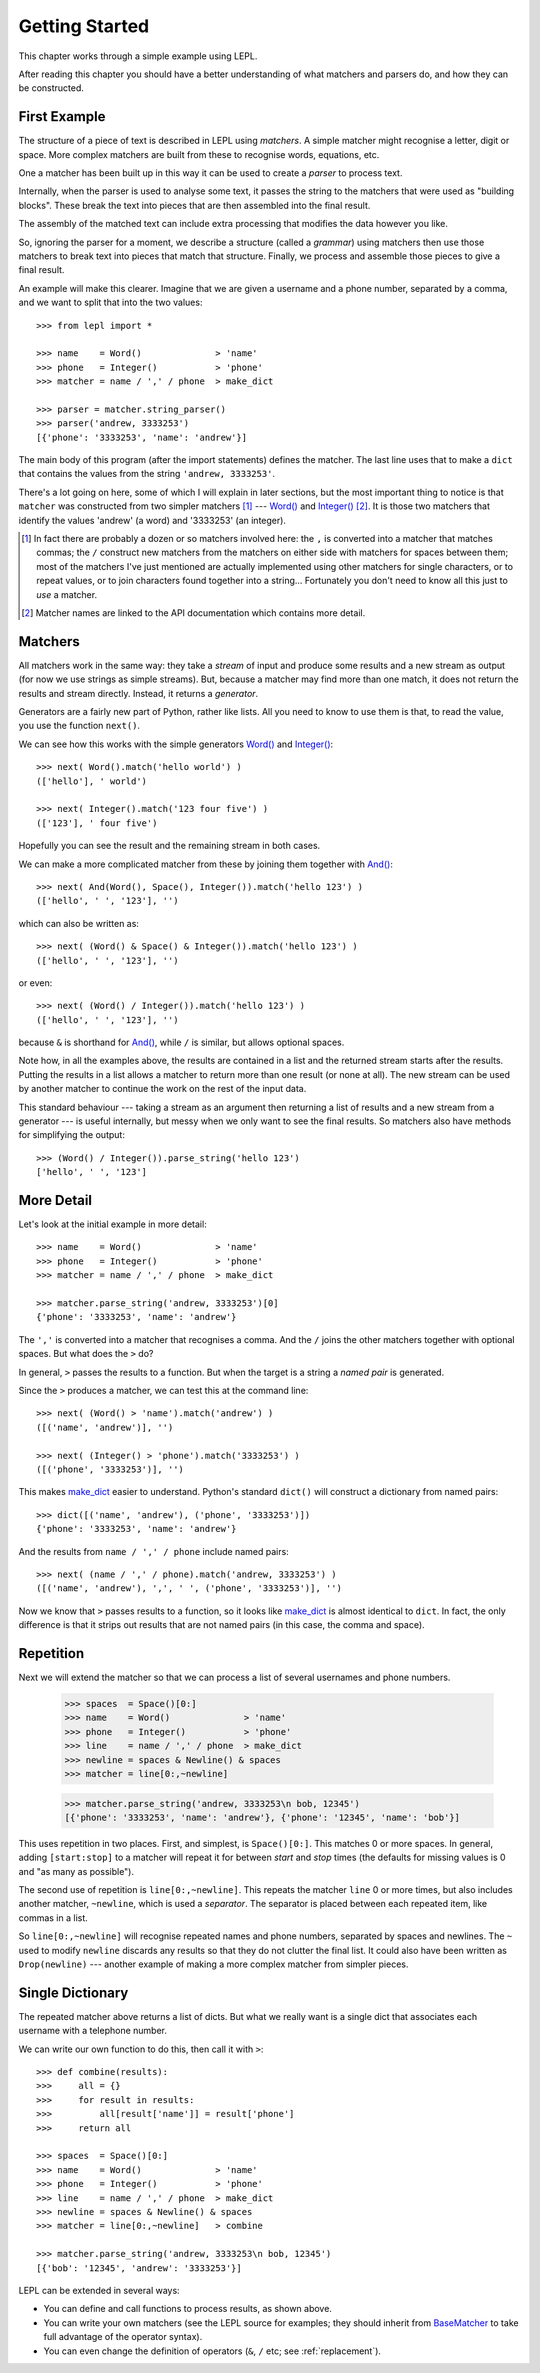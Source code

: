 
.. _getting-started:

Getting Started
===============

This chapter works through a simple example using LEPL.

After reading this chapter you should have a better understanding of what
matchers and parsers do, and how they can be constructed.


.. index:: example

First Example
-------------

The structure of a piece of text is described in LEPL using *matchers*.  A
simple matcher might recognise a letter, digit or space.  More complex
matchers are built from these to recognise words, equations, etc.

One a matcher has been built up in this way it can be used to create a
*parser* to process text.

Internally, when the parser is used to analyse some text, it passes the string
to the matchers that were used as "building blocks".  These break the text
into pieces that are then assembled into the final result.

The assembly of the matched text can include extra processing that modifies
the data however you like.

So, ignoring the parser for a moment, we describe a structure (called a
*grammar*) using matchers then use those matchers to break text into pieces
that match that structure.  Finally, we process and assemble those pieces to
give a final result.

An example will make this clearer.  Imagine that we are given a username and a
phone number, separated by a comma, and we want to split that into the two
values::

  >>> from lepl import *
  
  >>> name    = Word()              > 'name'
  >>> phone   = Integer()           > 'phone'
  >>> matcher = name / ',' / phone  > make_dict
  
  >>> parser = matcher.string_parser()
  >>> parser('andrew, 3333253')
  [{'phone': '3333253', 'name': 'andrew'}]

The main body of this program (after the import statements) defines the
matcher.  The last line uses that to make a ``dict`` that contains the values
from the string ``'andrew, 3333253'``.

There's a lot going on here, some of which I will explain in later sections,
but the most important thing to notice is that ``matcher`` was constructed
from two simpler matchers [#]_ --- `Word()
<api/redirect.html#lepl.Word>`_ and `Integer()
<api/redirect.html#lepl.match.Integer>`_ [#]_.  It is those two matchers
that identify the values 'andrew' (a word) and '3333253' (an integer).

.. [#] In fact there are probably a dozen or so matchers involved here: the
       ``,`` is converted into a matcher that matches commas; the ``/``
       construct new matchers from the matchers on either side with matchers
       for spaces between them; most of the matchers I've just mentioned are
       actually implemented using other matchers for single characters, or to
       repeat values, or to join characters found together into a string...
       Fortunately you don't need to know all this just to *use* a matcher.

.. [#] Matcher names are linked to the API documentation which contains more
       detail.


.. index:: matchers, Word(), Integer(), match(), parse_string()

Matchers
--------

All matchers work in the same way: they take a *stream* of input and produce
some results and a new stream as output (for now we use strings as simple
streams).  But, because a matcher may find more than one match, it does not
return the results and stream directly.  Instead, it returns a *generator*.

Generators are a fairly new part of Python, rather like lists.  All you need
to know to use them is that, to read the value, you use the function
``next()``.

We can see how this works with the simple generators `Word()
<api/redirect.html#lepl.Word>`_ and `Integer()
<api/redirect.html#lepl.Integer>`_::

  >>> next( Word().match('hello world') )
  (['hello'], ' world')
  
  >>> next( Integer().match('123 four five') )
  (['123'], ' four five')

Hopefully you can see the result and the remaining stream in both cases.

We can make a more complicated matcher from these by joining them together
with `And() <api/redirect.html#lepl.And>`_::

  >>> next( And(Word(), Space(), Integer()).match('hello 123') )
  (['hello', ' ', '123'], '')

which can also be written as::

  >>> next( (Word() & Space() & Integer()).match('hello 123') )
  (['hello', ' ', '123'], '')

or even::

  >>> next( (Word() / Integer()).match('hello 123') )
  (['hello', ' ', '123'], '')

because ``&`` is shorthand for `And() <api/redirect.html#lepl.And>`_, while
``/`` is similar, but allows optional spaces.

Note how, in all the examples above, the results are contained in a list and
the returned stream starts after the results.  Putting the results in a list
allows a matcher to return more than one result (or none at all).  The new
stream can be used by another matcher to continue the work on the rest of the
input data.

This standard behaviour --- taking a stream as an argument then returning a
list of results and a new stream from a generator --- is useful internally,
but messy when we only want to see the final results.  So matchers also have
methods for simplifying the output::

  >>> (Word() / Integer()).parse_string('hello 123')
  ['hello', ' ', '123']


.. index:: /, >, make_dict()

More Detail
-----------

Let's look at the initial example in more detail::

  >>> name    = Word()              > 'name'
  >>> phone   = Integer()           > 'phone'
  >>> matcher = name / ',' / phone  > make_dict
  
  >>> matcher.parse_string('andrew, 3333253')[0]
  {'phone': '3333253', 'name': 'andrew'}

The ``','`` is converted into a matcher that recognises a comma.  And the
``/`` joins the other matchers together with optional spaces.  But what does
the ``>`` do?

In general, ``>`` passes the results to a function.  But when the target is a
string a *named pair* is generated.

Since the ``>`` produces a matcher, we can test this at the command line::

  >>> next( (Word() > 'name').match('andrew') )
  ([('name', 'andrew')], '')

  >>> next( (Integer() > 'phone').match('3333253') )
  ([('phone', '3333253')], '')

This makes `make_dict <api/redirect.html#lepl.node.make_dict>`_ easier to
understand.  Python's standard ``dict()`` will construct a dictionary from
named pairs::

  >>> dict([('name', 'andrew'), ('phone', '3333253')])
  {'phone': '3333253', 'name': 'andrew'}

And the results from ``name / ',' / phone`` include named pairs::

  >>> next( (name / ',' / phone).match('andrew, 3333253') )
  ([('name', 'andrew'), ',', ' ', ('phone', '3333253')], '')

Now we know that ``>`` passes results to a function, so it looks like
`make_dict <api/redirect.html#lepl.make_dict>`_ is almost identical to
``dict``.  In fact, the only difference is that it strips out results that are
not named pairs (in this case, the comma and space).


.. index:: repetition, [], ~, Drop()
.. _repetition:

Repetition
----------

Next we will extend the matcher so that we can process a list of several
usernames and phone numbers.

  >>> spaces  = Space()[0:]
  >>> name    = Word()              > 'name'
  >>> phone   = Integer()           > 'phone'
  >>> line    = name / ',' / phone  > make_dict
  >>> newline = spaces & Newline() & spaces
  >>> matcher = line[0:,~newline]

  >>> matcher.parse_string('andrew, 3333253\n bob, 12345')
  [{'phone': '3333253', 'name': 'andrew'}, {'phone': '12345', 'name': 'bob'}]

This uses repetition in two places.  First, and simplest, is ``Space()[0:]``.
This matches 0 or more spaces.  In general, adding ``[start:stop]`` to a
matcher will repeat it for between *start* and *stop* times (the defaults for
missing values is 0 and "as many as possible").

.. note:

  *stop* is *inclusive*, so ``Space()[2:3]`` would match 2 or 3 spaces.  This
  is subtly different from Python's normal array behaviour.

The second use of repetition is ``line[0:,~newline]``.  This repeats the
matcher ``line`` 0 or more times, but also includes another matcher,
``~newline``, which is used a *separator*.  The separator is placed between
each repeated item, like commas in a list.

So ``line[0:,~newline]`` will recognise repeated names and phone numbers,
separated by spaces and newlines.  The ``~`` used to modify ``newline``
discards any results so that they do not clutter the final list.  It could
also have been written as ``Drop(newline)`` --- another example of making a
more complex matcher from simpler pieces.


Single Dictionary
-----------------

The repeated matcher above returns a list of dicts.  But what we really want
is a single dict that associates each username with a telephone number.

We can write our own function to do this, then call it with ``>``::


  >>> def combine(results):
  >>>     all = {}
  >>>     for result in results:
  >>>         all[result['name']] = result['phone']
  >>>     return all
  
  >>> spaces  = Space()[0:]
  >>> name    = Word()              > 'name'
  >>> phone   = Integer()           > 'phone'
  >>> line    = name / ',' / phone  > make_dict
  >>> newline = spaces & Newline() & spaces
  >>> matcher = line[0:,~newline]   > combine
  
  >>> matcher.parse_string('andrew, 3333253\n bob, 12345')
  [{'bob': '12345', 'andrew': '3333253'}]

LEPL can be extended in several ways:

* You can define and call functions to process results, as shown above.

* You can write your own matchers (see the LEPL source for examples; they
  should inherit from `BaseMatcher
  <api/redirect.html#lepl.functions.BaseMatcher>`_ to take full advantage of
  the operator syntax).

* You can even change the definition of operators (``&``, ``/`` etc; see
  :ref:`replacement`).


